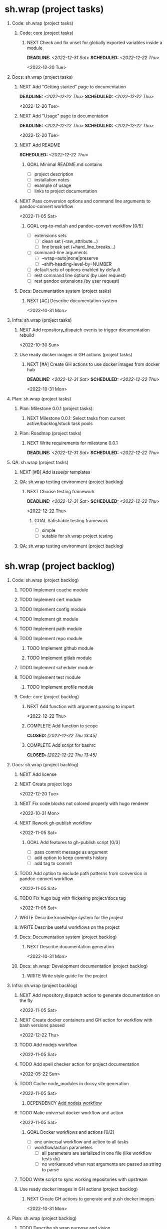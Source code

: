 #+CATEGORY: ░ SH.WRAP ░
#+FILETAGS: #project #task #sh_wrap
#+OPTIONS: ^:nil toc:nil num:nil author:nil timestamp:nil
#+COLUMNS: %50ITEM TODO %3PRIORITY %Effort %Effort(Effort Children){:} %10CLOCKSUM
#+OPTIONS: H:1 prop:nil d:nil tags:nil p:t c:nil pri:t

#+HUGO_BASE_DIR: ../site
#+HUGO_SECTION: project
#+HUGO_FRONT_MATTER_FORMAT: yaml
#+HUGO_CUSTOM_FRONT_MATTER:
#+HUGO_DRAFT: false

#+begin_export markdown
---
title: Pool of tasks
date: 2022-05-21T04:04:13+03:00
aliases:
  - /project/todo/todo.md
  - /project/todo/todo.org
url: /project/todo/todo.html
---
#+end_export

* sh.wrap (project tasks)
  :PROPERTIES:
  :CATEGORY: ░ SH.WRAP ░
  :END:

** Code: sh.wrap (project tasks)                                      :@CODE:

*** Code: core (project tasks)

**** NEXT Check and fix unset for globally exported variables inside a module
     DEADLINE: <2022-12-31 Sat> SCHEDULED: <2022-12-22 Thu>
     :PROPERTIES:
     :Effort:   03:00
     :END:
     <2022-12-20 Tue>
** Docs: sh.wrap (project tasks)                                      :@DOCS:

*** NEXT Add "Getting started" page to documentation
    DEADLINE: <2022-12-22 Thu> SCHEDULED: <2022-12-22 Thu>
    :PROPERTIES:
    :Effort:   02:00
    :END:
    <2022-12-20 Tue>
*** NEXT Add "Usage" page to documentation
    DEADLINE: <2022-12-22 Thu> SCHEDULED: <2022-12-22 Thu>
    :PROPERTIES:
    :Effort:   02:00
    :END:
    <2022-12-20 Tue>
*** NEXT Add README
    SCHEDULED: <2022-12-22 Thu>
    :PROPERTIES:
    :Effort:   02:00
    :END:

**** GOAL Minimal README.md contains
     - [ ] project description
     - [ ] installation notes
     - [ ] example of usage
     - [ ] links to project documentation

*** NEXT Pass conversion options and command line arguments to pandoc-convert workflow
    <2022-11-05 Sat>
**** GOAL org-to-md.sh and pandoc-convert workflow [0/5]
     - [ ] extensions sets
       - [ ] clean set (-raw_attribute...)
       - [ ] line break set (+hard_line_breaks...)
     - [ ] command-line arguments
       - [ ] --wrap=auto|none|preserve
       - [ ] --shift-heading-level-by=NUMBER
     - [ ] default sets of options enabled by default
     - [ ] rest command line options (by user request)
     - [ ] rest pandoc extensions (by user request)

*** Docs: Documentation system (project tasks)

**** NEXT [#C] Describe documentation system
     :PROPERTIES:
     :Effort:   04:00
     :END:
     <2022-10-31 Mon>
** Infra: sh.wrap (project tasks)                                    :@INFRA:

*** NEXT Add repository_dispatch events to trigger documentation rebuild
    <2022-10-30 Sun>

*** Use ready docker images in GH actions (project tasks)
    :PROPERTIES:
    :sort: false
    :END:

**** NEXT [#A] Create GH actions to use docker images from docker hub
     DEADLINE: <2022-12-31 Sat> SCHEDULED: <2022-12-22 Thu>
     :PROPERTIES:
     :Effort:   04:00
     :END:
     <2022-10-31 Mon>
** Plan: sh.wrap (project tasks)                                      :@PLAN:

*** Plan: Milestone 0.0.1 (project tasks):

**** NEXT Milestone 0.0.1: Select tasks from current active/backlog/stuck task pools

*** Plan: Roadmap (project tasks)

**** NEXT Write requirements for milestone 0.0.1
     DEADLINE: <2022-12-31 Sat> SCHEDULED: <2022-12-22 Thu>
     <<wrfm001>>

** QA: sh.wrap (project tasks)                                          :@QA:

*** NEXT [#B] Add issue/pr templates

*** QA: sh.wrap testing environment (project backlog)

**** NEXT Choose testing framework
     DEADLINE: <2022-12-31 Sat> SCHEDULED: <2022-12-22 Thu>
     :PROPERTIES:
     :Effort:   04:00
     :END:
     <2022-12-22 Thu>
***** GOAL Satisfiable testing framework
      - [ ] simple
      - [ ] sutable for sh.wrap project testing

*** QA: sh.wrap testing environment (project backlog)

* sh.wrap (project backlog)                                        :#backlog:
  :PROPERTIES:
  :CATEGORY: ▪ SH.WRAP ▪
  :END:

** Code: sh.wrap (project backlog)                                    :@CODE:

*** TODO Implement ccache module

*** TODO Implement cert module

*** TODO Implement config module

*** TODO Implement git module

*** TODO Implement path module

*** TODO Implement repo module

**** TODO Implement github module

**** TODO Implement gitlab module

*** TODO Implement scheduler module

*** TODO Implement test module

**** TODO Implement profile module

*** Code: core (project backlog)

**** NEXT Add function with argument passing to import
     <2022-12-22 Thu>
**** COMPLETE Add function to scope
     CLOSED: [2022-12-22 Thu 13:45]
     :LOGBOOK:
     - State "COMPLETE"   from "PROGRESS"   [2022-12-22 Thu 13:45]
     - State "PROGRESS"   from "NEXT"       [2022-12-22 Thu 13:44] \\
       function per modules are implemented in prototype
     :END:

**** COMPLETE Add script for bashrc
     CLOSED: [2022-12-22 Thu 13:45]
     :LOGBOOK:
     - State "COMPLETE"   from "PROGRESS"   [2022-12-22 Thu 13:45]
     - State "PROGRESS"   from "NEXT"       [2022-12-22 Thu 13:45] \\
       init.sh added
     :END:

** Docs: sh.wrap (project backlog)                                    :@DOCS:

*** NEXT Add license

*** NEXT Create project logo
    <2022-12-20 Tue>
*** NEXT Fix code blocks not colored properly with hugo renderer
   <2022-10-31 Mon>
*** NEXT Rework gh-publish workflow
    <2022-11-05 Sat>
**** GOAL Add features to gh-publish script [0/3]
     - [ ] pass commit message as argument
     - [ ] add option to keep commits history
     - [ ] add tag to commit

*** TODO Add option to exclude path patterns from conversion in pandoc-convert workflow
    <2022-11-05 Sat>
*** TODO Fix hugo bug with flickering project/docs tag
    <2022-11-05 Sat>
*** WRITE Describe knowledge system for the project                 :writing:

*** WRITE Describe useful workflows on the project                  :writing:

*** Docs: Documentation system (project backlog)

**** NEXT Describe documentation generation                         :writing:
     <2022-10-31 Mon>

*** Docs: sh.wrap: Development documentation (project backlog)        :@DOCS:

**** WRITE Write style guide for the project                        :writing:

** Infra: sh.wrap (project backlog)                                  :@INFRA:

*** NEXT Add repository_dispatch action to generate documentation on the fly
    <2022-11-05 Sat>
*** NEXT Create docker containers and GH action for workflow with bash versions passed
    <<cdcagafwwbvp>>
    <2022-12-22 Thu>
*** TODO Add nodejs workflow
    <<anw>>
    <2022-11-05 Sat>
*** TODO Add spell checker action for project documentation
    <2022-05-22 Sun>

*** TODO Cache node_modules in docsy site generation
    <2022-11-05 Sat>
**** DEPENDENCY [[anw][Add nodejs workflow]]

*** TODO Make universal docker workflow and action
    <2022-11-05 Sat>
**** GOAL Docker workflows and actions [0/2]
     - [ ] one universal workflow and action to all tasks
     - [ ] workflow/action parameters
       - [ ] all parameters are serialized in one file (like workflow tests do)
       - [ ] no workaround when rest arguments are passed as string to parse

*** TODO Write script to sync working repositories with upstream

*** Use ready docker images in GH actions (project backlog)
    :PROPERTIES:
    :sort: false
    :END:

**** NEXT Create GH actions to generate and push docker images
     <2022-10-31 Mon>

** Plan: sh.wrap (project backlog)                                    :@PLAN:

*** TODO Describe sh.wrap purpose and vision                        :writing:
    <<dswpav>>

*** TODO Write project review/report templates

*** Plan: Milestone 0.0.1 (project backlog):
    :PROPERTIES:
    :sort:     false
    :END:

**** NEXT Milestone 0.0.1: Estimate tasks effort

**** TODO Milestone 0.0.1: Schedule tasks

**** TODO Milestone 0.0.1: Update roadmap

***** DEPENDENCY [[wrfm001][Write requirements for milestone 0.0.1]]

*** Plan: Roadmap (project backlog)

**** NEXT Create roadmap diagram

**** DEPENDENCY [[dswpav][Describe sh.wrap purpose and vision]]

** QA: sh.wrap (project backlog)                                        :@QA:

*** NEXT Write tests for core functions                             :writing:

*** TODO Describe GH issue/pr workflows (life-cycle)                :writing:
    <2022-05-21 Sat>

*** TODO Describe issue/test/release verification processes         :writing:
    <2022-05-21 Sat>

*** TODO [#C] Exploratory testing of site generation action
    <2022-05-21 Sat>

*** QA: sh.wrap testing environment (project backlog)
:PROPERTIES:
:sort: false
:END:

**** NEXT Create test matrix
     <2022-12-22 Thu>
***** DEPENDENCY [[cdcagafwwbvp][Create docker containers and GH action for workflow with bash versions passed]]

*** CANCELLED Review pr#9
    CLOSED: [2022-12-22 Thu 14:27]
    :LOGBOOK:
    - State "CANCELLED"  from "NEXT"       [2022-12-22 Thu 14:27] \\
      lost its actuality
    :END:

* sh.wrap (project stuck)                                            :#stuck:
  :PROPERTIES:
  :CATEGORY: □ SH.WRAP □
  :END:

** Code: sh.wrap (project stuck)                                      :@CODE:

** Docs: sh.wrap (project stuck)                                      :@DOCS:

** Infra: sh.wrap (project stuck)                                    :@INFRA:

** Plan: sh.wrap (project stuck)                                      :@PLAN:

** QA: sh.wrap (project stuck)                                          :@QA:

* sh.wrap (habits)                                          :noexport:#habit:
  :PROPERTIES:
  :CATEGORY: ■ SH.WRAP ■
  :END:

** Plan: sh.wrap (habits)                                             :@PLAN:
   :PROPERTIES:
   :sort:     false
   :END:

*** DAILY Task sorting
<%%(identity date)>

*** DAILY Task planning
<%%(identity date)>

*** DAILY Task review
<%%(identity date)>

*** DAILY Task report
<%%(identity date)>

* sh.wrap (project goals)                                      :ACTIVE:#list:
  :PROPERTIES:
  :CATEGORY: ▇ SH.WRAP ▇
  :END:

** Code: sh.wrap (project goals)                                      :@CODE:

*** GOAL Collection of useful shell scripts [0/2]

    - [ ] gpg functions
    - [ ] git functions

*** GOAL Maintainable shell scripts repository [0/3]

    - [ ] Shell scripts are at known locations
    - [ ] Shell scripts are reusable
    - [ ] Shell scripts have versions

* sh.wrap (project archive)                                           :#list:
  :PROPERTIES:
  :CATEGORY: ╳ SH.WRAP ╳
  :END:

** Code: sh.wrap (project archive)                                    :@CODE:

*** DONE [#A] Add PoC prototype with somewhat core functionality
    CLOSED: [2022-12-20 Tue 20:44] DEADLINE: <2022-11-05 Sat> SCHEDULED: <2022-11-01 Tue>
    :PROPERTIES:
    :Effort:   08:00
    :sort:     false
    :END:
    :LOGBOOK:
    - State "DONE"       from "STARTED"    [2022-12-20 Tue 20:44]
    - State "STARTED"    from "NEXT"       [2022-11-07 Mon 06:01]
    :END:
    <2022-10-31 Mon>

**** DONE Test old solution
     CLOSED: [2022-11-28 Mon 21:26] DEADLINE: <2022-11-07 Mon> SCHEDULED: <2022-11-07 Mon>
     :PROPERTIES:
     :Effort:   01:00
     :END:
     :LOGBOOK:
     - State "DONE"       from "PROGRESS"   [2022-11-28 Mon 21:26]
     - State "PROGRESS"   from "STARTED"    [2022-11-28 Mon 21:25] \\
       well... it works somehow at least
     CLOCK: [2022-11-28 Mon 01:42]--[2022-11-28 Mon 01:57] =>  0:15
     CLOCK: [2022-11-07 Mon 07:11]--[2022-11-07 Mon 07:33] =>  0:22
     CLOCK: [2022-11-07 Mon 06:01]--[2022-11-07 Mon 06:10] =>  0:09
     CLOCK: [2022-11-06 Sun 09:04]--[2022-11-06 Sun 09:18] =>  0:14
     :END:
**** DONE Rework old prototype
     CLOSED: [2022-12-07 Wed 03:13] DEADLINE: <2022-11-07 Mon> SCHEDULED: <2022-11-07 Mon>
     :PROPERTIES:
     :Effort:   02:00
     :END:
     :LOGBOOK:
     - State "DONE"       from "STARTED"    [2022-12-07 Wed 03:13]
     CLOCK: [2022-11-30 Wed 14:13]--[2022-11-30 Wed 14:27] =>  0:14
     CLOCK: [2022-11-28 Mon 21:26]--[2022-11-28 Mon 21:42] =>  0:16
     - State "STARTED"    from "TODO"       [2022-11-28 Mon 21:26]
     :END:
**** DONE Improve solution
     CLOSED: [2022-12-17 Sat 08:16] DEADLINE: <2022-11-07 Mon> SCHEDULED: <2022-11-07 Mon>
     :PROPERTIES:
     :Effort:   03:00
     :END:
     :LOGBOOK:
     - State "DONE"       from "PROGRESS"   [2022-12-17 Sat 08:16]
     - State "PROGRESS"   from "PROGRESS"   [2022-12-17 Sat 08:15] \\
       add module search path, partial module loading, etc
     - State "PROGRESS"   from "TODO"       [2022-12-07 Wed 03:14] \\
       add modules cache
     :END:
**** DONE Describe its functionality
     CLOSED: [2022-12-20 Tue 20:43] DEADLINE: <2022-11-08 Tue> SCHEDULED: <2022-11-08 Tue>
     :PROPERTIES:
     :Effort:   01:00
     :END:
     :LOGBOOK:
     - State "DONE"       from "PROGRESS"   [2022-12-20 Tue 20:43]
     - State "PROGRESS"   from "STARTED"    [2022-12-20 Tue 20:29] \\
       re-assigned
     - State "STARTED"    from "TODO"       [2022-12-17 Sat 08:16]
     - Rescheduled from "[2022-11-07 Mon]" on [2022-11-07 Mon 06:01]
     :END:
**** PASS Ready for use/test PoC prototype implemented [1/2]
     CLOSED: [2022-12-20 Tue 20:44]
     :LOGBOOK:
     - State "PASS"       from "PROGRESS"   [2022-12-20 Tue 20:44]
     - State "PROGRESS"   from "GOAL"       [2022-12-20 Tue 20:43] \\
       Documentation goal re-assigned to the DOCS team
     :END:
     - [X] shell module concept
     - [ ] examples of usage

** Docs: sh.wrap (project archive)                                    :@DOCS:

*** DONE Add auto-generation of project documentation
    CLOSED: [2022-11-05 Sat 16:12] DEADLINE: <2022-10-31 Mon> SCHEDULED: <2022-10-31 Mon>
    :PROPERTIES:
    :Effort:   01:00
    :END:
    :LOGBOOK:
    - State "DONE"       from "PROGRESS"   [2022-11-05 Sat 16:12]
    CLOCK: [2022-11-05 Sat 14:09]--[2022-11-05 Sat 15:00] =>  0:51
    - State "PROGRESS"   from "STARTED"    [2022-11-05 Sat 13:28] \\
      passed review
    CLOCK: [2022-11-02 Wed 12:48]--[2022-11-02 Wed 13:56] =>  1:08
    - State "STARTED"    from "NEXT"       [2022-11-02 Wed 12:48]
    :END:
    <2022-10-31 Mon>

**** COMPLETE [[rotmsaw][Rework org to markdown scripts and workflows]]
     CLOSED: [2022-11-05 Sat 14:09]
     :LOGBOOK:
     - State "COMPLETE"   from "DEPENDENCY" [2022-11-05 Sat 14:09]
     :END:

*** DONE Add basic hugo templates and site config
    CLOSED: [2022-10-29 Sat 10:24] DEADLINE: <2022-05-21 Sat>
    :LOGBOOK:
    - State "DONE"       from "PROGRESS"   [2022-10-29 Sat 10:24]
    - State "PROGRESS"   from "PROGRESS"   [2022-10-27 Thu 04:09] \\
      project uses docsy hugo theme
      ready for review
    CLOCK: [2022-05-21 Sat 13:11]--[2022-05-21 Sat 13:37] =>  0:26
    - State "PROGRESS"   from "PROGRESS"   [2022-05-21 Sat 13:04] \\
      'project' section configured
    CLOCK: [2022-05-21 Sat 12:35]--[2022-05-21 Sat 13:04] =>  0:29
    - State "PROGRESS"   from "TODO"       [2022-05-21 Sat 12:27] \\
      basic templates and config are taken from the hugo documentation
    :END:
    <2022-05-21 Sat>

*** DONE Add styling for hugo site
    CLOSED: [2022-10-31 Mon 05:17]
    :LOGBOOK:
    - State "DONE"       from "NEXT"       [2022-10-31 Mon 05:17]
    :END:
    <2022-05-21 Sat>

*** DONE Choose and describe documentation system for the project
    CLOSED: [2022-10-31 Mon 05:14] SCHEDULED: <2022-05-21 Sat>
    :LOGBOOK:
    - State "DONE"       from "PROGRESS"   [2022-10-31 Mon 05:14]
    - State "PROGRESS"   from "PROGRESS"   [2022-10-06 Thu 19:25] \\
      for project documentation we sort tasks by tag/name and remove CLOCK drawer
    - State "PROGRESS"   from "NEXT"       [2022-05-21 Sat 02:02] \\
      currently let it be
      - pandoc for org->markdown conversion
      - hugo for static site generation
      - ?: how to stylize site
    :END:

*** DONE Delete org files from repositories
    CLOSED: [2022-10-17 Mon 17:41] DEADLINE: <2022-10-17 Mon> SCHEDULED: <2022-10-17 Mon>
    :LOGBOOK:
    - State "DONE"       from "STARTED"    [2022-10-17 Mon 17:41]
    CLOCK: [2022-10-17 Mon 03:35]--[2022-10-17 Mon 04:17] =>  0:42
    CLOCK: [2022-10-17 Mon 02:10]--[2022-10-17 Mon 03:19] =>  1:09
    - State "STARTED"    from "TODO"       [2022-10-17 Mon 02:10]
    :END:
    <2022-10-17 Mon>

*** DONE Fix org-to-md output directory not found
    CLOSED: [2022-11-05 Sat 18:18]
    :LOGBOOK:
    - State "DONE"       from "STARTED"    [2022-11-05 Sat 18:18]
    :END:

*** DONE Fix: title and date parameters not exposed in in org->md export
    CLOSED: [2022-10-31 Mon 11:34]
    :LOGBOOK:
    - State "DONE"       from "TODO"       [2022-10-31 Mon 11:34]
    :END:
    <2022-05-21 Sat>

** Infra: sh.wrap (project archive)                                  :@INFRA:

*** DONE Actions to export project documentation to GH pages
    CLOSED: [2022-10-29 Sat 10:24] DEADLINE: <2022-05-21 Sat> SCHEDULED: <2022-05-21 Sat>
    :PROPERTIES:
    :Effort:   03:00
    :END:
    :LOGBOOK:
    - State "DONE"       from "PROGRESS"   [2022-10-29 Sat 10:24]
    - State "PROGRESS"   from "PROGRESS"   [2022-10-16 Sun 18:05] \\
      actions are ready for review
    CLOCK: [2022-10-13 Thu 21:53]--[2022-10-13 Thu 22:41] =>  0:48
    CLOCK: [2022-10-13 Thu 16:19]--[2022-10-13 Thu 18:57] =>  2:38
    CLOCK: [2022-10-04 Tue 19:16]--[2022-10-04 Tue 19:47] =>  0:31
    CLOCK: [2022-10-04 Tue 18:40]--[2022-10-04 Tue 18:43] =>  0:03
    - State "PROGRESS"   from "PROGRESS"   [2022-06-05 Sun 23:32] \\
      org: renamed
    - State "PROGRESS"   from "NEXT"       [2022-06-05 Sun 23:31] \\
      Tested working in antirs/test-docker-action with antirs/antirs.github.io repositories.
    :END:

**** DONE Create GH docker action to build hugo binary
     CLOSED: [2022-06-05 Sun 23:37] SCHEDULED: <2022-05-21 Sat>
     :LOGBOOK:
     - State "DONE"       from "PROGRESS"   [2022-06-05 Sun 23:37]
     - State "PROGRESS"   from "PROGRESS"   [2022-06-05 Sun 23:37] \\
       tested working
     CLOCK: [2022-06-05 Sun 23:35]--[2022-06-05 Sun 23:37] =>  0:02
     CLOCK: [2022-05-31 Tue 18:57]--[2022-05-31 Tue 18:57] =>  0:00
     CLOCK: [2022-05-31 Tue 18:55]--[2022-05-31 Tue 18:55] =>  0:00
     CLOCK: [2022-05-25 Wed 02:04]--[2022-05-25 Wed 02:05] =>  0:01
     - State "PROGRESS"   from "PROGRESS"   [2022-05-22 Sun 20:38] \\
       next:
       - add cache
       - add GH error/notice reporting
     - State "PROGRESS"   from "PROGRESS"   [2022-05-22 Sun 16:24] \\
       successfully building hugo binary with gh action
     - State "PROGRESS"   from "STARTED"    [2022-05-22 Sun 14:40] \\
       making improvements and testing actions-shellcheck to merge with actions-hugo-*
     CLOCK: [2022-05-22 Sun 14:40]--[2022-05-22 Sun 16:24] =>  1:44
     CLOCK: [2022-05-22 Sun 10:58]--[2022-05-22 Sun 13:58] =>  3:00
     CLOCK: [2022-05-22 Sun 00:02]--[2022-05-22 Sun 00:23] =>  0:21
     CLOCK: [2022-05-21 Sat 22:08]--[2022-05-22 Sun 00:02] =>  1:54
     CLOCK: [2022-05-21 Sat 20:49]--[2022-05-21 Sat 21:41] =>  0:52
     CLOCK: [2022-05-21 Sat 16:41]--[2022-05-21 Sat 19:13] =>  2:32
     - State "STARTED"    from "TODO"       [2022-05-21 Sat 20:48]
     :END:

***** DONE Add cache to hugo build action
      CLOSED: [2022-06-05 Sun 23:37]
      :LOGBOOK:
      - State "DONE"       from "PROGRESS"   [2022-06-05 Sun 23:37]
      - State "PROGRESS"   from "TODO"       [2022-06-05 Sun 23:37] \\
        tested working
      :END:

**** DONE Create GH docker action to generate documentation
     CLOSED: [2022-06-05 Sun 23:37] SCHEDULED: <2022-05-21 Sat>
     :LOGBOOK:
     - State "DONE"       from "PROGRESS"   [2022-06-05 Sun 23:37]
     - State "PROGRESS"   from "PROGRESS"   [2022-06-05 Sun 23:37] \\
       tested working
     CLOCK: [2022-05-31 Tue 18:57]--[2022-05-31 Tue 18:57] =>  0:00
     CLOCK: [2022-05-24 Tue 18:10]--[2022-05-24 Tue 18:11] =>  0:01
     - State "PROGRESS"   from "TODO"       [2022-05-22 Sun 20:57] \\
       done:
       - composition of hugo build and hugo site generation steps in one action
       - generation of site
       next:
       - publishing to site portal
     :END:

**** DONE Create a branch for GH docker action to build hugo binary
     CLOSED: [2022-06-05 Sun 23:29] SCHEDULED: <2022-05-21 Sat>
     :LOGBOOK:
     - State "DONE"       from "PROGRESS"   [2022-06-05 Sun 23:29]
     - State "PROGRESS"   from "PROGRESS"   [2022-06-05 Sun 23:29] \\
       Let all actions are in the source repository.
     - State "PROGRESS"   from "TODO"       [2022-05-22 Sun 20:59] \\
       testing solution in the other repository
     :END:

**** DONE Create a branch for GH docker action to generate documentation
     CLOSED: [2022-06-05 Sun 23:28] SCHEDULED: <2022-05-21 Sat>
     :LOGBOOK:
     - State "DONE"       from "PROGRESS"   [2022-06-05 Sun 23:28]
     - State "PROGRESS"   from "PROGRESS"   [2022-06-05 Sun 23:27] \\
       Let all actions are in the source repository.
     - State "PROGRESS"   from "STARTED"    [2022-05-22 Sun 18:41] \\
       testing solution in the other repository
     CLOCK: [2022-05-22 Sun 17:48]--[2022-05-22 Sun 19:58] =>  2:10
     CLOCK: [2022-05-22 Sun 16:26]--[2022-05-22 Sun 17:07] =>  0:41
     - State "STARTED"    from "TODO"       [2022-05-22 Sun 16:26]
     :END:

*** DONE Add actions docker images to docker hub
    CLOSED: [2022-11-02 Wed 10:51] DEADLINE: <2022-11-01 Tue> SCHEDULED: <2022-10-31 Mon>
    :PROPERTIES:
    :Effort:   02:00
    :END:
    :LOGBOOK:
    - State "DONE"       from "STARTED"    [2022-11-02 Wed 10:51]
    - State "STARTED"    from "NEXT"       [2022-11-01 Tue 11:29]
    CLOCK: [2022-11-01 Tue 11:29]--[2022-11-01 Tue 13:32] =>  2:03
    :END:
    <2022-10-31 Mon>

*** DONE Add docker image for hugo site generation
    CLOSED: [2022-10-29 Sat 10:24] DEADLINE: <2022-05-21 Sat>
    :LOGBOOK:
    - State "DONE"       from "PROGRESS"   [2022-10-29 Sat 10:24]
    CLOCK: [2022-05-21 Sat 11:55]--[2022-05-21 Sat 12:24] =>  0:29
    CLOCK: [2022-05-21 Sat 02:34]--[2022-05-21 Sat 03:21] =>  0:47
    - State "PROGRESS"   from "NEXT"       [2022-05-21 Sat 02:12] \\
      basic images with hugo and pandoc for site generation are added
    :END:
    <2022-05-21 Sat>

*** DONE Check scripts and images in docker.org file                 :ACTIVE:
    CLOSED: [2022-10-30 Sun 16:02] DEADLINE: <2022-10-30 Sun> SCHEDULED: <2022-10-30 Sun>
    :PROPERTIES:
    :Effort:   01:00
    :END:
    :LOGBOOK:
    - State "DONE"       from "STARTED"    [2022-10-30 Sun 16:02]
    - State "STARTED"    from "NEXT"       [2022-10-30 Sun 12:50]
    :END:
    <2022-10-30 Sun>

*** DONE Create a branch for project tracking
    CLOSED: [2022-05-13 Fri 22:42] SCHEDULED: <2022-05-13 Fri>
    :LOGBOOK:
    - State "DONE"       from "PROGRESS"   [2022-05-13 Fri 22:42]
    - State "PROGRESS"   from "STARTED"    [2022-05-13 Fri 22:42] \\
      ekotik/project branch created
    CLOCK: [2022-05-13 Fri 19:43]--[2022-05-13 Fri 21:10] =>  1:27
    CLOCK: [2022-05-13 Fri 19:34]--[2022-05-13 Fri 19:35] =>  0:01
    - State "STARTED"    from "NEXT"       [2022-05-13 Fri 19:27]
    :END:

*** DONE Create infra account on docker hub
    CLOSED: [2022-11-01 Tue 10:01] DEADLINE: <2022-11-01 Tue> SCHEDULED: <2022-10-31 Mon>
    :PROPERTIES:
    :Effort:   01:00
    :END:
    :LOGBOOK:
    - State "DONE"       from "PROGRESS"   [2022-11-01 Tue 10:01]
    CLOCK: [2022-11-01 Tue 09:34]--[2022-11-01 Tue 10:01] =>  0:27
    - State "PROGRESS"   from "STARTED"    [2022-10-31 Mon 15:12]
    - State "STARTED"    from "NEXT"       [2022-10-31 Mon 13:02]
    CLOCK: [2022-10-31 Mon 13:02]--[2022-10-31 Mon 15:12] =>  2:10
    :END:
    <2022-10-31 Mon>
*** DONE Rework org to markdown scripts and workflows <<rotmsaw>>
    CLOSED: [2022-11-05 Sat 14:05] DEADLINE: <2022-10-31 Mon> SCHEDULED: <2022-10-31 Mon>
    :PROPERTIES:
    :Effort:   03:00
    :END:
    :LOGBOOK:
    - State "DONE"       from "STARTED"    [2022-11-05 Sat 14:05]
    CLOCK: [2022-11-03 Thu 00:04]--[2022-11-03 Thu 02:52] =>  2:48
    CLOCK: [2022-11-02 Wed 13:58]--[2022-11-02 Wed 14:10] =>  0:12
    - State "STARTED"    from "NEXT"       [2022-11-02 Wed 13:58]
    :END:
    <2022-10-31 Mon>

**** PASS Convert documentation from org to markdown [4/6]
     CLOSED: [2022-11-05 Sat 14:05]
     :LOGBOOK:
     - State "PASS"       from "PROGRESS"   [2022-11-05 Sat 14:05]
     - State "PROGRESS"   from "GOAL"       [2022-11-05 Sat 14:03] \\
       partially complete
     :END:
    - [X] convert whole directory
    - [-] pass wanted default convertion options
      - [X] clean
      - [ ] raw
    - [ ] pass additional convertion options as rest arguments
    - [X] docker image for pandoc conversions
    - [X] GH reusable workflow that wraps this script
    - [X] Change existing GH workflows to use new script

**** DONE Remove conversion funcs from hugo-site workflow and script
     CLOSED: [2022-11-05 Sat 13:58] SCHEDULED: <2022-11-05 Sat> DEADLINE: <2022-11-05 Sat>
     :PROPERTIES:
     :Effort:   00:30
     :END:
     :LOGBOOK:
     - State "DONE"       from "STARTED"    [2022-11-05 Sat 13:58]
     CLOCK: [2022-11-05 Sat 13:38]--[2022-11-05 Sat 13:58] =>  0:20
     - State "STARTED"    from "NEXT"       [2022-11-05 Sat 13:38]
     :END:
     <2022-11-05 Sat>
** Plan: sh.wrap (project archive)                                    :@PLAN:

*** DONE Fix project documentation not included in site generation
    CLOSED: [2022-10-30 Sun 16:02] DEADLINE: <2022-10-30 Sun> SCHEDULED: <2022-10-30 Sun>
    :PROPERTIES:
    :Effort:   02:00
    :END:
    :LOGBOOK:
    - State "DONE"       from "STARTED"    [2022-10-30 Sun 16:02]
    - State "STARTED"    from "TODO"       [2022-10-30 Sun 12:29]
    :END:
    <2022-10-30 Sun>

** QA: sh.wrap (project archive)                                        :@QA:

*** DONE Review pr#11
    CLOSED: [2022-10-30 Sun 12:23]
    :LOGBOOK:
    - State "DONE"       from "TODO"       [2022-10-30 Sun 12:23]
    :END:
